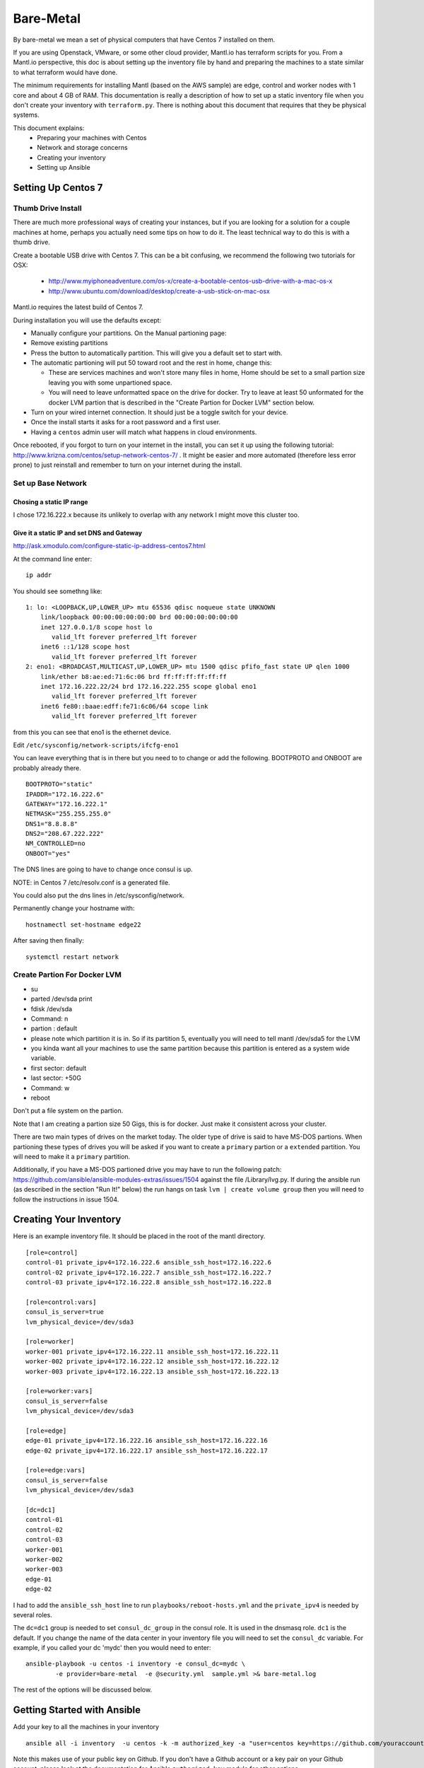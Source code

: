 Bare-Metal
==========

By bare-metal we mean a set of physical computers that have Centos 7
installed on them.

If you are using Openstack, VMware, or some other cloud provider,
Mantl.io has terraform scripts for you. From a Mantl.io perspective,
this doc is about setting up the inventory file by hand and preparing
the machines to a state similar to what terraform would have done.

The minimum requirements for installing Mantl (based on the AWS sample) are
edge, control and worker nodes with 1 core and about 4 GB of RAM.  This
documentation is really a description of how to set up a static inventory file
when you don't create your inventory with ``terraform.py``.  There is nothing
about this document that requires that they be physical systems.

This document explains:
 * Preparing your machines with Centos
 * Network and storage concerns
 * Creating your inventory
 * Setting up Ansible

Setting Up Centos 7
-------------------

Thumb Drive Install
~~~~~~~~~~~~~~~~~~~

There are much more professional ways of creating your instances, but if
you are looking for a solution for a couple machines at home, perhaps
you actually need some tips on how to do it. The least technical way to
do this is with a thumb drive.

Create a bootable USB drive with Centos 7. This can be a bit confusing, we
recommend the following two tutorials for OSX:

 * http://www.myiphoneadventure.com/os-x/create-a-bootable-centos-usb-drive-with-a-mac-os-x
 * http://www.ubuntu.com/download/desktop/create-a-usb-stick-on-mac-osx

Mantl.io requires the latest build of Centos 7.

During installation you will use the defaults except:

-  Manually configure your partitions. On the Manual partioning page:
-  Remove existing partitions
-  Press the button to automatically partition. This will give you a
   default set to start with.
-  The automatic partioning will put 50 toward root and the rest in
   home, change this:

   -  These are services machines and won't store many files in home,
      Home should be set to a small partion size leaving you with some
      unpartioned space.
   -  You will need to leave unformatted space on the drive for docker.
      Try to leave at least 50 unformated for the docker LVM partion
      that is described in the "Create Partion for Docker LVM" section
      below.

-  Turn on your wired internet connection. It should just be a toggle
   switch for your device.
-  Once the install starts it asks for a root password and a first user.
-  Having a ``centos`` admin user will match what happens in cloud
   environments.

Once rebooted, if you forgot to turn on your internet in the install,
you can set it up using the following tutorial:
http://www.krizna.com/centos/setup-network-centos-7/ . It might be
easier and more automated (therefore less error prone) to just reinstall
and remember to turn on your internet during the install.

Set up Base Network
~~~~~~~~~~~~~~~~~~~

Chosing a static IP range
^^^^^^^^^^^^^^^^^^^^^^^^^

I chose 172.16.222.x because its unlikely to overlap with any network I
might move this cluster too.

Give it a static IP and set DNS and Gateway
^^^^^^^^^^^^^^^^^^^^^^^^^^^^^^^^^^^^^^^^^^^

http://ask.xmodulo.com/configure-static-ip-address-centos7.html

At the command line enter:

::

    ip addr

You should see somethng like:

::

    1: lo: <LOOPBACK,UP,LOWER_UP> mtu 65536 qdisc noqueue state UNKNOWN
        link/loopback 00:00:00:00:00:00 brd 00:00:00:00:00:00
        inet 127.0.0.1/8 scope host lo
           valid_lft forever preferred_lft forever
        inet6 ::1/128 scope host
           valid_lft forever preferred_lft forever
    2: eno1: <BROADCAST,MULTICAST,UP,LOWER_UP> mtu 1500 qdisc pfifo_fast state UP qlen 1000
        link/ether b8:ae:ed:71:6c:06 brd ff:ff:ff:ff:ff:ff
        inet 172.16.222.22/24 brd 172.16.222.255 scope global eno1
           valid_lft forever preferred_lft forever
        inet6 fe80::baae:edff:fe71:6c06/64 scope link
           valid_lft forever preferred_lft forever

from this you can see that eno1 is the ethernet device.

Edit ``/etc/sysconfig/network-scripts/ifcfg-eno1``

You can leave everything that is in there but you need to to change or
add the following. BOOTPROTO and ONBOOT are probably already there.

::

    BOOTPROTO="static"
    IPADDR="172.16.222.6"
    GATEWAY="172.16.222.1"
    NETMASK="255.255.255.0"
    DNS1="8.8.8.8"
    DNS2="208.67.222.222"
    NM_CONTROLLED=no
    ONBOOT="yes"

The DNS lines are going to have to change once consul is up.

NOTE: in Centos 7 /etc/resolv.conf is a generated file.

You could also put the dns lines in /etc/sysconfig/network.

Permanently change your hostname with:

::

    hostnamectl set-hostname edge22

After saving then finally:

::

    systemctl restart network

Create Partion For Docker LVM
~~~~~~~~~~~~~~~~~~~~~~~~~~~~~

-  su
-  parted /dev/sda print
-  fdisk /dev/sda
-  Command: n
-  partion : default
-  please note which partition it is in. So if its partition 5,
   eventually you will need to tell mantl /dev/sda5 for the LVM
-  you kinda want all your machines to use the same partition because
   this partition is entered as a system wide variable.
-  first sector: default
-  last sector: +50G
-  Command: w

-  reboot

Don't put a file system on the partion.

Note that I am creating a partion size 50 Gigs, this is for docker. Just
make it consistent across your cluster.

There are two main types of drives on the market today. The older type
of drive is said to have MS-DOS partions. When partioning these types of
drives you will be asked if you want to create a ``primary`` partion or
a ``extended`` partition. You will need to make it a ``primary``
partition.

Additionally, if you have a MS-DOS partioned drive you may have to run
the following patch:
https://github.com/ansible/ansible-modules-extras/issues/1504 against
the file /Library/lvg.py. If during the ansible run (as described in the
section "Run It!" below) the run hangs on task ``lvm | create volume
group`` then you will need to follow the instructions in issue 1504.

Creating Your Inventory
-----------------------

Here is an example inventory file. It should be placed in the root of
the mantl directory.

::

    [role=control]
    control-01 private_ipv4=172.16.222.6 ansible_ssh_host=172.16.222.6
    control-02 private_ipv4=172.16.222.7 ansible_ssh_host=172.16.222.7
    control-03 private_ipv4=172.16.222.8 ansible_ssh_host=172.16.222.8

    [role=control:vars]
    consul_is_server=true
    lvm_physical_device=/dev/sda3

    [role=worker]
    worker-001 private_ipv4=172.16.222.11 ansible_ssh_host=172.16.222.11
    worker-002 private_ipv4=172.16.222.12 ansible_ssh_host=172.16.222.12
    worker-003 private_ipv4=172.16.222.13 ansible_ssh_host=172.16.222.13

    [role=worker:vars]
    consul_is_server=false
    lvm_physical_device=/dev/sda3

    [role=edge]
    edge-01 private_ipv4=172.16.222.16 ansible_ssh_host=172.16.222.16
    edge-02 private_ipv4=172.16.222.17 ansible_ssh_host=172.16.222.17

    [role=edge:vars]
    consul_is_server=false
    lvm_physical_device=/dev/sda3

    [dc=dc1]
    control-01
    control-02
    control-03
    worker-001
    worker-002
    worker-003
    edge-01
    edge-02

I had to add the ``ansible_ssh_host`` line to run
``playbooks/reboot-hosts.yml`` and the ``private_ipv4`` is needed by several
roles.

The ``dc=dc1`` group is needed to set ``consul_dc_group`` in the consul role.
It is used in the dnsmasq role.  ``dc1`` is the default. If you change the name
of the data center in your inventory file you will need to set the ``consul_dc``
variable. For example, if you called your dc 'mydc' then you would need to
enter:

::

    ansible-playbook -u centos -i inventory -e consul_dc=mydc \
            -e provider=bare-metal  -e @security.yml  sample.yml >& bare-metal.log

The rest of the options will be discussed below.

Getting Started with Ansible
----------------------------

Add your key to all the machines in your inventory

::

    ansible all -i inventory  -u centos -k -m authorized_key -a "user=centos key=https://github.com/youraccount.keys"

Note this makes use of your public key on Github. If you don't have a
Github account or a key pair on your Github account, please look at the
documentation for Ansible ``authorized_key`` module for other options.

The ``-k`` is needed because the ssh connection is still uses password based
authentication.

After this authorization step has been completed, all commands can
happen without the password and ``-k`` option. Test with:

::

    ansible all -i inventory -u centos -m ping

You should get back a pong from each machine in your inventory.

Copy the /etc/host file over
~~~~~~~~~~~~~~~~~~~~~~~~~~~~

Add your nodes to /etc/hosts:

::

        127.0.0.1 localhost localhost.localdomain localhost4 localhost4.localdomain4
        ::1         localhost localhost.localdomain localhost6 localhost6.localdomain6
        172.16.222.5 MyMac
        172.16.222.6 control-01
        172.16.222.7 control-02
        172.16.222.8 control-03
        172.16.222.11 worker-01
        172.16.222.12 worker-02
        172.16.222.13 worker-03
        172.16.222.16 edge-01
        172.16.222.17 edge-02

Copy the /etc/hosts file over to all your nodes:

::

    ansible all -i inventory -u centos --sudo --ask-sudo-pass -m copy -a "src=hosts dest=/etc/hosts"

Run It!
-------

You now are ready to run the playbook. Change directory to the project root.
Your inventory should be there.

Run the security-setup script:

::

    ./security-setup

It asks for one admin password. At the end of that run there will be a
``security.yml`` file. It will have the password you entered and a lot
of keys needed for installation.

The playbook you will be running is ``sample.yml``. Since you created
your own inventory and didn't use terraform, there are a few variables
you need to set for your run.

::

    ansible-playbook -u centos -i inventory \
            -e provider=bare-metal \
            -e consul_dc=dc1 \
            -e docker-lvm-backed=true \
            -e docker_lvm_data_volume_size="80%FREE" \
            -e @security.yml  sample.yml >& bare-metal.log

In another window tail -f that log file to follow whats going on.

The meaning of the parts of this command are as follows:

``ansible-playbook -u centos -i inventory``
    run the ansible play book as centos user against the inventory found in the
    ./inventory file.

``-e provider=bare-metal``
    The "provider" is bare-metal where a user sets up the infrastructure and
    then creates an inventory file as described above.  If the inventory had
    been generated by terraform.py against a terraform state file for
    infrastructure built on Google Cloud, this value would have been set
    automatically to 'gcs'

``-e consul_dc=dc1``
    This is the name found in your ./inventory file for your datacenter.

``-e docker-lvm-backed=true``
    LVM-backed docker is a really good idea in centos. This is why you craeted
    the extra partion during installation.

``-e docker_lvm_data_volume_size="80%FREE"``
    This defaults to "40%FREE" in the docker role because the default LVM
    partition is shared with other things. You could leave this off, but its
    likely with your own hardware you will have different constraints and its a
    good variable to know.

``-e @security.yml``
    This a series of variables that have all the security settings of the
    various parts of Mantl. The @ causes Ansible to evaluate the file.

``sample.yml``
    This is the ansible file that is being run.

``>& bare-metal.log``
    This redirects the output to a file so that you can review it later.
    Tailing with a -f flag lets you watch the progress as ansible works through
    the rolls accross your inventory.

Once you are done go to the browser and go to the IP address of any
control node and you should see the Mantl UI. For the inventory shown
above, you could go to ``172.16.222.6/ui``.
